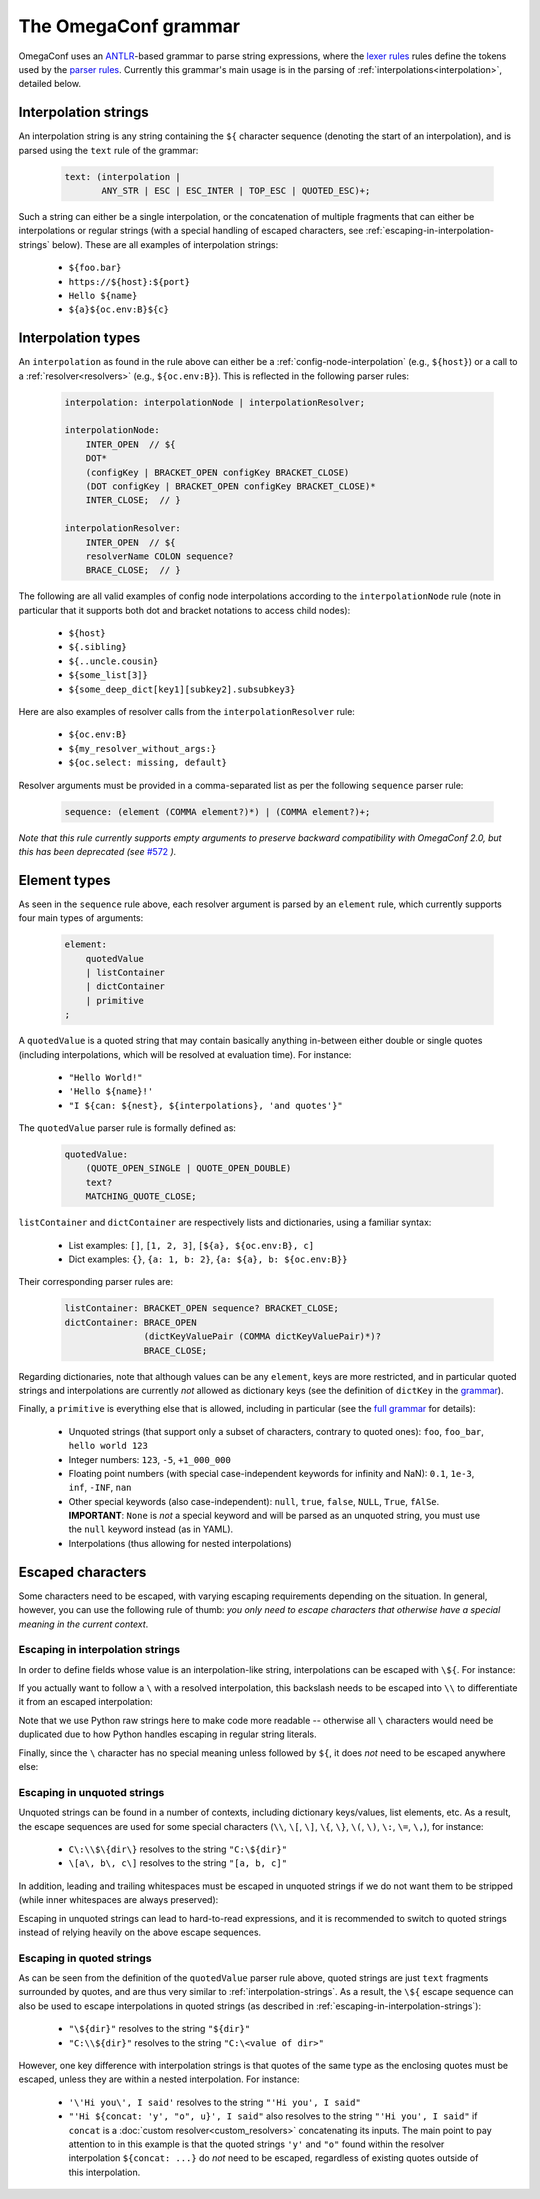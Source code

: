 .. testsetup:: *

    from omegaconf import OmegaConf

The OmegaConf grammar
---------------------

OmegaConf uses an `ANTLR <https://www.antlr.org/>`_-based grammar to parse string expressions,
where the `lexer rules <https://github.com/omry/omegaconf/blob/master/omegaconf/grammar/OmegaConfGrammarLexer.g4>`_
rules define the tokens used by the `parser rules <https://github.com/omry/omegaconf/blob/master/omegaconf/grammar/OmegaConfGrammarParser.g4>`_.
Currently this grammar's main usage is in the parsing of :ref:`interpolations<interpolation>`, detailed below.


.. _interpolation-strings:

Interpolation strings
^^^^^^^^^^^^^^^^^^^^^

An interpolation string is any string containing the ``${`` character sequence (denoting the start of an interpolation),
and is parsed using the ``text`` rule of the grammar:

    .. code-block:: antlr

        text: (interpolation |
               ANY_STR | ESC | ESC_INTER | TOP_ESC | QUOTED_ESC)+;

Such a string can either be a single interpolation, or the concatenation of multiple fragments
that can either be interpolations or regular strings
(with a special handling of escaped characters, see :ref:`escaping-in-interpolation-strings` below).
These are all examples of interpolation strings:

    - ``${foo.bar}``
    - ``https://${host}:${port}``
    - ``Hello ${name}``
    - ``${a}${oc.env:B}${c}``


Interpolation types
^^^^^^^^^^^^^^^^^^^

An ``interpolation`` as found in the rule above can either be a :ref:`config-node-interpolation`
(e.g., ``${host}``) or a call to a :ref:`resolver<resolvers>` (e.g., ``${oc.env:B}``).
This is reflected in the following parser rules:

    .. code-block:: antlr

        interpolation: interpolationNode | interpolationResolver;

        interpolationNode:
            INTER_OPEN  // ${
            DOT* 
            (configKey | BRACKET_OPEN configKey BRACKET_CLOSE)
            (DOT configKey | BRACKET_OPEN configKey BRACKET_CLOSE)*
            INTER_CLOSE;  // }

        interpolationResolver:
            INTER_OPEN  // ${
            resolverName COLON sequence?
            BRACE_CLOSE;  // }

The following are all valid examples of config node interpolations according to the ``interpolationNode`` rule
(note in particular that it supports both dot and bracket notations to access child nodes):

    - ``${host}``
    - ``${.sibling}``
    - ``${..uncle.cousin}``
    - ``${some_list[3]}``
    - ``${some_deep_dict[key1][subkey2].subsubkey3}``

Here are also examples of resolver calls from the ``interpolationResolver`` rule:

    - ``${oc.env:B}``
    - ``${my_resolver_without_args:}``
    - ``${oc.select: missing, default}``

Resolver arguments must be provided in a comma-separated list as per the following
``sequence`` parser rule:

    .. code-block:: antlr

        sequence: (element (COMMA element?)*) | (COMMA element?)+;

*Note that this rule currently supports empty arguments to preserve backward compatibility
with OmegaConf 2.0, but this has been deprecated (see* `#572 <https://github.com/omry/omegaconf/issues/572>`_ *).*


.. _element-types:

Element types
^^^^^^^^^^^^^

As seen in the ``sequence`` rule above, each resolver argument is parsed by an ``element`` rule,
which currently supports four main types of arguments:

    .. code-block:: antlr

        element:
            quotedValue
            | listContainer
            | dictContainer
            | primitive
        ;

A ``quotedValue`` is a quoted string that may contain basically anything in-between either double or single quotes
(including interpolations, which will be resolved at evaluation time).
For instance:

    - ``"Hello World!"``
    - ``'Hello ${name}!'``
    - ``"I ${can: ${nest}, ${interpolations}, 'and quotes'}"``

The ``quotedValue`` parser rule is formally defined as:

    .. code-block:: antlr

        quotedValue:
            (QUOTE_OPEN_SINGLE | QUOTE_OPEN_DOUBLE)
            text?
            MATCHING_QUOTE_CLOSE;


``listContainer`` and ``dictContainer`` are respectively lists and dictionaries, using a familiar syntax:

    - List examples: ``[]``, ``[1, 2, 3]``, ``[${a}, ${oc.env:B}, c]``
    - Dict examples: ``{}``, ``{a: 1, b: 2}``, ``{a: ${a}, b: ${oc.env:B}}``

Their corresponding parser rules are:

    .. code-block:: antlr

        listContainer: BRACKET_OPEN sequence? BRACKET_CLOSE;
        dictContainer: BRACE_OPEN
                       (dictKeyValuePair (COMMA dictKeyValuePair)*)?
                       BRACE_CLOSE;

Regarding dictionaries, note that although values can be any ``element``, keys are more
restricted, and in particular quoted strings and interpolations are currently *not* allowed as
dictionary keys (see the definition of ``dictKey`` in the `grammar <https://github.com/omry/omegaconf/blob/master/omegaconf/grammar/OmegaConfGrammarParser.g4>`_).

Finally, a ``primitive`` is everything else that is allowed, including in particular (see the `full grammar <https://github.com/omry/omegaconf/blob/master/omegaconf/grammar/OmegaConfGrammarParser.g4>`_
for details):

    - Unquoted strings (that support only a subset of characters, contrary to quoted ones): ``foo``, ``foo_bar``, ``hello world 123``
    - Integer numbers: ``123``, ``-5``, ``+1_000_000``
    - Floating point numbers (with special case-independent keywords for infinity and NaN): ``0.1``, ``1e-3``, ``inf``, ``-INF``, ``nan``
    - Other special keywords (also case-independent): ``null``, ``true``, ``false``, ``NULL``, ``True``, ``fAlSe``.
      **IMPORTANT**: ``None`` is *not* a special keyword and will be parsed as an unquoted string, you must
      use the ``null`` keyword instead (as in YAML).
    - Interpolations (thus allowing for nested interpolations)


Escaped characters
^^^^^^^^^^^^^^^^^^

Some characters need to be escaped, with varying escaping requirements depending on the situation.
In general, however, you can use the following rule of thumb:
*you only need to escape characters that otherwise have a special meaning in the current context*.

.. _escaping-in-interpolation-strings:

Escaping in interpolation strings
+++++++++++++++++++++++++++++++++

In order to define fields whose value is an interpolation-like string, interpolations can be escaped with ``\${``.
For instance:

.. doctest::

    >>> c = OmegaConf.create({"path": r"\${dir}", "dir": "tmp"})
    >>> print(c.path)  # does *not* interpolate into the `dir` node
    ${dir}

If you actually want to follow a ``\`` with a resolved interpolation, this backslash
needs to be escaped into ``\\`` to differentiate it from an escaped interpolation:

.. doctest::

    >>> c = OmegaConf.create({"path": r"C:\\${dir}", "dir": "tmp"})
    >>> print(c.path)  # *does* interpolate into the `dir` node
    C:\tmp

Note that we use Python raw strings here to make code
more readable -- otherwise all ``\`` characters would need be duplicated due to how Python handles
escaping in regular string literals.

Finally, since the ``\`` character has no special meaning unless followed by ``${``,
it does *not* need to be escaped anywhere else:

.. doctest::

    >>> c = OmegaConf.create({"path": r"C:\foo_${dir}", "dir": "tmp"})
    >>> print(c.path)  # a single \ is preserved...
    C:\foo_tmp
    >>> c = OmegaConf.create({"path": r"C:\\foo_${dir}", "dir": "tmp"})
    >>> print(c.path)  # ... and multiple \\ too (no escape sequence)
    C:\\foo_tmp

Escaping in unquoted strings
++++++++++++++++++++++++++++

Unquoted strings can be found in a number of contexts, including dictionary keys/values,
list elements, etc. As a result, the  escape sequences are used for some
special characters
(``\\``, ``\[``, ``\]``, ``\{``, ``\}``, ``\(``, ``\)``, ``\:``, ``\=``, ``\,``),
for instance:

    - ``C\:\\$\{dir\}`` resolves to the string ``"C:\${dir}"``
    - ``\[a\, b\, c\]`` resolves to the string ``"[a, b, c]"``

In addition, leading and trailing whitespaces must be escaped in unquoted strings
if we do not want them to be stripped (while inner whitespaces are always preserved):

.. doctest::

    >>> c = OmegaConf.create({"esc": r"${oc.decode: \ hi u \  }"})
    >>> c.esc  # one leading whitespace and two trailing ones
    ' hi u  '
    >>> # Tabs are handled similarly (NB: r-strings can't be used below)
    >>> c = OmegaConf.create({"esc": "${oc.decode:\t\\\thi u\t\\\t\t}"})
    >>> c.esc  # one leading tab and two trailing ones
    '\thi u\t\t'

Escaping in unquoted strings can lead to hard-to-read expressions, and it is recommended
to switch to quoted strings instead of relying heavily on the above escape sequences.

Escaping in quoted strings
++++++++++++++++++++++++++

As can be seen from the definition of the ``quotedValue`` parser rule above, quoted strings
are just ``text`` fragments surrounded by quotes, and are thus very similar to :ref:`interpolation-strings`.
As a result, the ``\${`` escape sequence can also be used to escape interpolations
in quoted strings (as described in :ref:`escaping-in-interpolation-strings`):

    - ``"\${dir}"`` resolves to the string ``"${dir}"``
    - ``"C:\\${dir}"`` resolves to the string ``"C:\<value of dir>"``

However, one key difference with interpolation strings is that quotes of the same type
as the enclosing quotes must be escaped, unless they are within a nested interpolation.
For instance:

    - ``'\'Hi you\', I said'`` resolves to the string ``"'Hi you', I said"``
    - ``"'Hi ${concat: 'y', "o", u}', I said"`` also resolves to the string ``"'Hi you', I said"``
      if ``concat`` is a :doc:`custom resolver<custom_resolvers>` concatenating its inputs.
      The main point to pay attention to in this example is that the quoted strings ``'y'`` and
      ``"o"`` found within the resolver interpolation ``${concat: ...}`` do *not* need to be
      escaped, regardless of existing quotes outside of this interpolation.